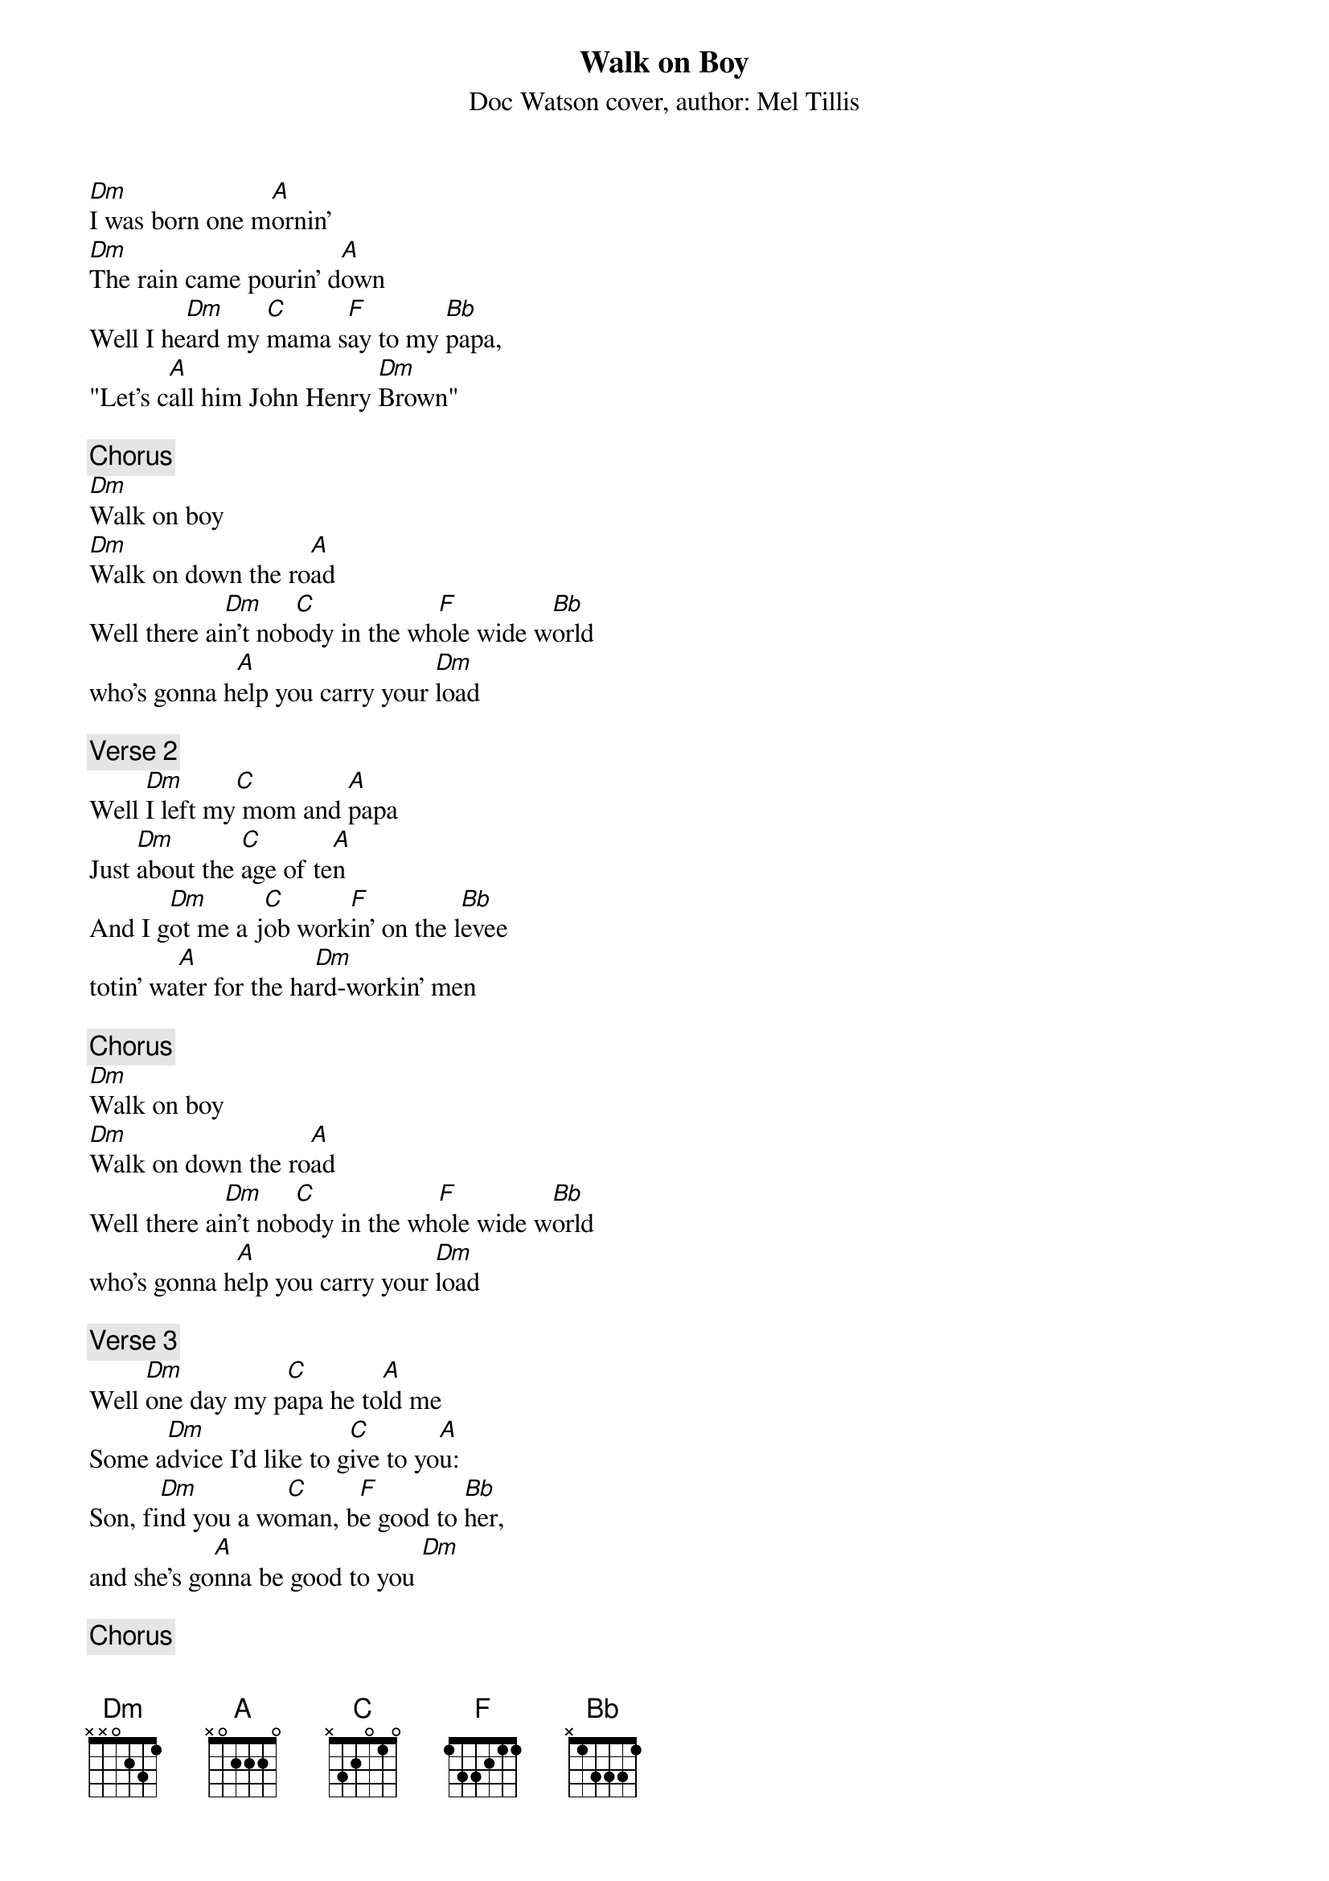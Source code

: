 {t: Walk on Boy}
{st: Doc Watson cover, author: Mel Tillis}
[Dm]I was born one m[A]ornin'
[Dm]The rain came pourin' d[A]own
Well I he[Dm]ard my [C]mama s[F]ay to my [Bb]papa,
"Let’s c[A]all him John Henry [Dm]Brown"

{c: Chorus}
[Dm]Walk on boy
[Dm]Walk on down the ro[A]ad
Well there ai[Dm]n't nob[C]ody in the wh[F]ole wide w[Bb]orld
who's gonna h[A]elp you carry your [Dm]load

{c: Verse 2}
Well [Dm]I left my[C] mom and [A]papa
Just [Dm]about the [C]age of te[A]n
And I g[Dm]ot me a j[C]ob work[F]in' on the l[Bb]evee
totin' wa[A]ter for the ha[Dm]rd-workin' men

{c: Chorus}
[Dm]Walk on boy
[Dm]Walk on down the ro[A]ad
Well there ai[Dm]n't nob[C]ody in the wh[F]ole wide w[Bb]orld
who's gonna h[A]elp you carry your [Dm]load

{c: Verse 3}
Well [Dm]one day my p[C]apa he to[A]ld me
Some a[Dm]dvice I'd like to g[C]ive to yo[A]u:
Son, fi[Dm]nd you a wo[C]man, b[F]e good to [Bb]her,
and she's go[A]nna be good to you [Dm]

{c: Chorus}
[Dm]Walk on boy
[Dm]Walk on down the ro[A]ad
Well there ai[Dm]n't nob[C]ody in the wh[F]ole wide w[Bb]orld
who's gonna h[A]elp you carry your [Dm]load

{c: Verse 4}
If an[Dm]yone should [C]ever ask [A]you
[Dm]Who is that f[C]ella 'Bro[A]wn'?
Well you can [Dm]tell 'em I'm the f[C]ella that le[F]ft my hammer
sm[Bb]okin' where I b[A]eat that ol' st[Dm]eam drill down

{c: Chorus}
[Dm]Walk on boy
[Dm]Walk on down the ro[A]ad
Well there ai[Dm]n't nob[C]ody in the wh[F]ole wide w[Bb]orld
who's gonna h[A]elp you carry your [Dm]load

[Dm]Walk on boy
[Dm]Walk on down the ro[A]ad
Well there ai[Dm]n't nob[C]ody in the wh[F]ole wide w[Bb]orld
who's gonna h[A]elp you carry your [Dm]load
